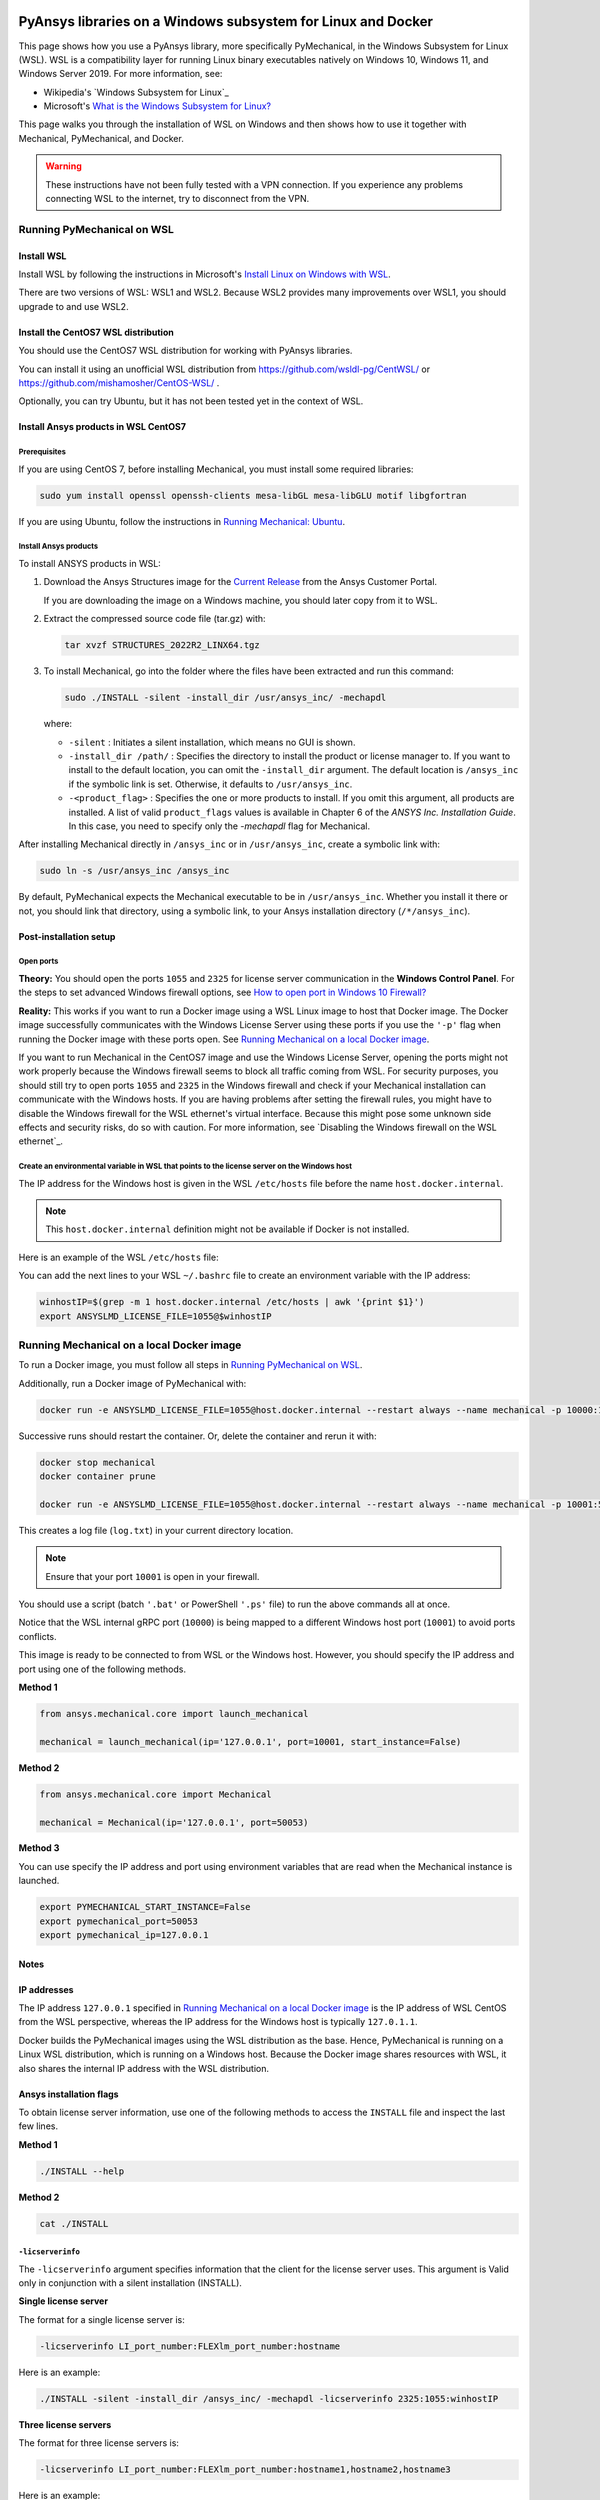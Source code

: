   .. _ref_guide_wsl:


PyAnsys libraries on a Windows subsystem for Linux and Docker
##############################################################

This page shows how you use a PyAnsys library, more specifically PyMechanical,
in the Windows Subsystem for Linux (WSL). WSL is a compatibility layer for
running Linux binary executables natively on Windows 10, Windows 11, and
Windows Server 2019. For more information, see:

- Wikipedia's `Windows Subsystem for Linux`_
- Microsoft's `What is the Windows Subsystem for Linux?`_


.. _Windows Subsystem for Linxux: https://en.wikipedia.org/wiki/Windows_Subsystem_for_Linux
.. _What is the Windows Subsystem for Linux?: https://docs.microsoft.com/en-us/windows/wsl/about

This page walks you through the installation of WSL on Windows and then
shows how to use it together with Mechanical, PyMechanical, and Docker.

.. warning::
   These instructions have not been fully tested with a VPN connection. If you
   experience any problems connecting WSL to the internet, try to disconnect from the VPN.


Running PyMechanical on WSL
***************************

Install WSL
============

Install WSL by following the instructions in Microsoft's `Install Linux on Windows with WSL`_.

.. _Install Linux on Windows with WSL: https://docs.microsoft.com/en-us/windows/wsl/install/

There are two versions of WSL: WSL1 and WSL2. Because WSL2 provides many improvements
over WSL1, you should upgrade to and use WSL2.


Install the CentOS7 WSL distribution
=====================================

You should use the CentOS7 WSL distribution for working with PyAnsys libraries.

You can install it using an unofficial WSL distribution from
`<https://github.com/wsldl-pg/CentWSL/>`_ or
`<https://github.com/mishamosher/CentOS-WSL/>`_ .

Optionally, you can try Ubuntu, but it has not been tested yet in the context of WSL.


Install Ansys products in WSL CentOS7
=====================================

Prerequisites
--------------
If you are using CentOS 7, before installing Mechanical, you must install some
required libraries:

.. code:: bash

   sudo yum install openssl openssh-clients mesa-libGL mesa-libGLU motif libgfortran


If you are using Ubuntu, follow the instructions in `Running Mechanical: Ubuntu <https://mechanical.docs.pyansys.com/getting_started/running_mechanical.html#ubuntu/>`_.


Install Ansys products
-----------------------

To install ANSYS products in WSL:

1. Download the Ansys Structures image for the `Current  Release
   <https://download.ansys.com/Current%20Release>`_ from the Ansys Customer Portal.
   
   If you are  downloading the image on a Windows machine, you should later copy from it to
   WSL.

2. Extract the compressed source code file (tar.gz) with:

   .. code:: bash

       tar xvzf STRUCTURES_2022R2_LINX64.tgz


3. To install Mechanical, go into the folder where the files have been extracted
   and run this command:

   .. code:: bash

       sudo ./INSTALL -silent -install_dir /usr/ansys_inc/ -mechapdl

   where:

   - ``-silent`` : Initiates a silent installation, which means no GUI is shown.
   - ``-install_dir /path/`` : Specifies the directory to install the product or
     license manager to. If you want to install to the default location, you can
     omit the ``-install_dir`` argument. The default location is ``/ansys_inc``
     if the symbolic link is set. Otherwise, it defaults to ``/usr/ansys_inc``.
   - ``-<product_flag>`` : Specifies the one or more products to install.
     If you omit this argument, all products are installed. A list of valid
     ``product_flags`` values is available in Chapter 6 of the *ANSYS Inc.
     Installation Guide*. In this case, you need to specify only the `-mechapdl`
     flag for Mechanical.

After installing Mechanical directly in ``/ansys_inc`` or in ``/usr/ansys_inc``,
create a symbolic link with:

.. code:: bash

    sudo ln -s /usr/ansys_inc /ansys_inc

By default, PyMechanical expects the Mechanical executable to be in
``/usr/ansys_inc``. Whether you install it there or not, you should
link that directory, using a symbolic link, to your Ansys installation
directory (``/*/ansys_inc``).


Post-installation setup
=======================

Open ports
----------

**Theory:** You should open the ports ``1055`` and ``2325`` for license server
communication in the **Windows Control Panel**. For the steps to set advanced
Windows firewall options, see `How to open port in Windows 10 Firewall?
<https://answers.microsoft.com/en-us/windows/forum/all/how-to-open-port-in-windows-10-firewall/f38f67c8-23e8-459d-9552-c1b94cca579a/>`_

**Reality:** This works if you want to run a Docker image using a WSL Linux image
to host that Docker image. The Docker image successfully communicates with the Windows
License Server using these ports if you use the ``'-p'`` flag when running the
Docker image with these ports open.  See `Running Mechanical on a local Docker
image`_.

If you want to run Mechanical in the CentOS7 image and use the Windows License
Server, opening the ports might not work properly because the Windows firewall
seems to block all traffic coming from WSL.  For security purposes, you should
still try to open ports ``1055`` and ``2325`` in the Windows firewall and check if your
Mechanical installation can communicate with the Windows hosts. If you are having
problems after setting the firewall rules, you might have to disable the Windows
firewall for the WSL ethernet's virtual interface. Because this might pose some
unknown side effects and security risks, do so with caution. For more information,
see `Disabling the Windows firewall on the WSL ethernet`_.


Create an environmental variable in WSL that points to the license server on the Windows host
---------------------------------------------------------------------------------------------

The IP address for the Windows host is given in the WSL ``/etc/hosts`` file before the name
``host.docker.internal``.

.. note::
   This ``host.docker.internal`` definition might not be available if Docker is
   not installed.

Here is an example of the WSL ``/etc/hosts`` file:

.. code-block:: bash
   :emphasize-lines: 8

   # This file is automatically generated by WSL.
   # To stop automatic generation of this file, add the following lines to the
   # ``/etc/wsl.conf`` file:
   #
   # [network]
   # generateHosts = false
   #
   127.0.0.1       localhost
   127.0.1.1       AAPDDqVK5WqNLve.win.ansys.com   AAPDDqVK5WqNLve

   192.168.0.12    host.docker.internal
   192.168.0.12    gateway.docker.internal
   127.0.0.1       kubernetes.docker.internal

   # The following lines are desirable for IPv6 capable hosts.
   ::1     ip6-localhost ip6-loopback
   fe00::0 ip6-localnet
   ff00::0 ip6-mcastprefix
   ff02::1 ip6-allnodes
   ff02::2 ip6-allrouters


You can add the next lines to your WSL ``~/.bashrc`` file to create an
environment variable with the IP address:

.. code:: bash

    winhostIP=$(grep -m 1 host.docker.internal /etc/hosts | awk '{print $1}')
    export ANSYSLMD_LICENSE_FILE=1055@$winhostIP


Running Mechanical on a local Docker image
******************************************

To run a Docker image, you must follow all steps in `Running PyMechanical on WSL`_.

Additionally, run a Docker image of PyMechanical with:

.. code:: pwsh

    docker run -e ANSYSLMD_LICENSE_FILE=1055@host.docker.internal --restart always --name mechanical -p 10000:10000 ghcr.io/pyansys/pymechanical/mechanical > log.txt

Successive runs should restart the container. Or, delete the container and rerun it with:

.. code:: pwsh

    docker stop mechanical
    docker container prune

    docker run -e ANSYSLMD_LICENSE_FILE=1055@host.docker.internal --restart always --name mechanical -p 10001:50052 ghcr.io/pyansys/pymechanical/mechanical > log.txt


This creates a log file (``log.txt``) in your current directory location.


.. note:: Ensure that your port ``10001`` is open in your firewall.

You should use a script (batch ``'.bat'`` or PowerShell ``'.ps'`` file)
to run the above commands all at once.

Notice that the WSL internal gRPC port (``10000``) is being mapped to a
different Windows host port (``10001``) to avoid ports conflicts.

This image is ready to be connected to from WSL or the Windows host. However,
you should specify the IP address and port using one of the following methods.

**Method 1**

.. code:: python

    from ansys.mechanical.core import launch_mechanical

    mechanical = launch_mechanical(ip='127.0.0.1', port=10001, start_instance=False)

**Method 2**

.. code:: python

    from ansys.mechanical.core import Mechanical

    mechanical = Mechanical(ip='127.0.0.1', port=50053)

**Method 3**

You can use specify the IP address and port using environment variables that are read when
the Mechanical instance is launched.

.. code:: bash

    export PYMECHANICAL_START_INSTANCE=False
    export pymechanical_port=50053
    export pymechanical_ip=127.0.0.1


Notes
=====

IP addresses
============

The IP address ``127.0.0.1`` specified in `Running Mechanical on a local Docker image`_ is
the IP address of WSL CentOS from the WSL perspective, whereas the IP address for the Windows
host is typically ``127.0.1.1``.

Docker builds the PyMechanical images using the WSL distribution as the base. Hence, PyMechanical
is running on a Linux WSL distribution, which is running on a Windows host. Because the Docker image
shares resources with WSL, it also shares the internal IP address with the WSL distribution.


Ansys installation flags
========================

To obtain license server information, use one of the following methods to access the ``INSTALL`` file
and inspect the last few lines.

**Method 1**

.. code:: bash

    ./INSTALL --help

**Method 2**

.. code:: bash

    cat ./INSTALL


``-licserverinfo``
------------------

The ``-licserverinfo`` argument specifies information that the client for the license server uses.
This argument is Valid only in conjunction with a silent installation (INSTALL).

**Single license server**

The format for a single license server is:

.. code:: bash

   -licserverinfo LI_port_number:FLEXlm_port_number:hostname

Here is an example:

.. code:: bash

   ./INSTALL -silent -install_dir /ansys_inc/ -mechapdl -licserverinfo 2325:1055:winhostIP

**Three license servers**

The format for three license servers is:

.. code:: bash

   -licserverinfo LI_port_number:FLEXlm_port_number:hostname1,hostname2,hostname3

Here is an example:

.. code:: bash

   ./INSTALL -silent -install_dir /ansys_inc/ -mechapdl -licserverinfo 2325:1055:abc,def,xyz


``-lang``
---------

The ``-lang`` argument specifies the language to use for the installation of the product.


``-productfile``
----------------
You can specify an `options` file that lists the products that you want to
install. When you do so, you must use the ``-productfile`` argument to specify the
full path to this file.


IP addresses in WSL and the Windows host
========================================

**Theory:** You should be able to access the Windows host using the IP address
specified in the WSL ``/etc/hosts`` file. This IP address is typically ``127.0.1.1``.
This means that the local WSL IP address is ``127.0.0.1``.

**Reality:** It is almost impossible to use the IP address ``127.0.1.1`` to
connect to the Windows host. However, it is possible to use the ``host.docker.internal``
hostname in the same WSL ``/etc/hosts`` file. This is an IP address that is
randomly allocated, which is an issue when you define the license server. However,
updating the ``.bashrc`` file as mentioned earlier resolves this issue.



Disable the firewall on the WSL ethernet
========================================

There are two methods for disabling the firewall on the WSL ethernet.

**Method 1**

This method shows a notification:

.. code:: pwsh

    Set-NetFirewallProfile -DisabledInterfaceAliases "vEthernet (WSL)"

**Method 2**

This method does not show a notification:

.. code:: pwsh

    powershell.exe -Command "Set-NetFirewallProfile -DisabledInterfaceAliases \"vEthernet (WSL)\""


Link: `<https://github.com/cascadium/wsl-windows-toolbar-launcher#firewall-rules/>`_

Port forwarding on Windows 10
=============================


Link ports between WSL and Windows
----------------------------------

.. code:: pwsh

    netsh interface portproxy add v4tov4 listenport=1055 listenaddress=0.0.0.0 connectport=1055 connectaddress=XXX.XX.XX.XX


View all forwards
-----------------
You can use this PowerShell command to view all forwards:

.. code:: pwsh

    netsh interface portproxy show v4tov4


Delete port forwarding
----------------------

.. code:: pwsh

    netsh interface portproxy delete v4tov4 listenport=1055 listenaddres=0.0.0.0 protocol=tcp


Reset Windows network adapters
==============================

.. code:: pwsh

    netsh int ip reset all
    netsh winhttp reset proxy
    ipconfig /flushdns
    netsh winsock reset


Restart the WSL service
=======================

.. code:: pwsh

    Get-Service LxssManager | Restart-Service

Stop all processes with a given name
====================================

.. code:: pwsh

   Get-Process "AnsysWBU" | Stop-Process


Install ``xvfb`` in CentOS7
===========================

If you want to replicate the CI/CD behavior, ``xvfb`` is needed. For more
information, see the ``.ci`` folder.

.. code:: bash

   yum install xorg-x11-server-Xvfb

